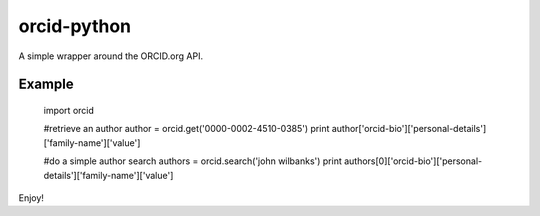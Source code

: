 orcid-python
============

A simple wrapper around the ORCID.org API.

Example
-------

    import orcid

    #retrieve an author
    author = orcid.get('0000-0002-4510-0385')
    print author['orcid-bio']['personal-details']['family-name']['value']

    #do a simple author search
    authors = orcid.search('john wilbanks')
    print authors[0]['orcid-bio']['personal-details']['family-name']['value']

Enjoy!
